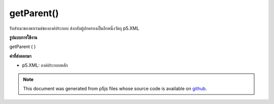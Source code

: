 .. raw:: html

	<script src="https://sketch.netpie.io/widget/p5-widget.js"></script>

getParent()
===========

รับสำเนาของพาเรนต์ขององค์ประกอบ ส่งกลับผู้ปกครองเป็นอีกหนึ่งวัตถุ p5.XML

.. Gets a copy of the element's parent. Returns the parent as another
.. p5.XML object.
**รูปแบบการใช้งาน**

getParent ( )

**ค่าที่ส่งออกมา**

- p5.XML: องค์ประกอบหลัก

.. p5.XML: element parent

.. raw:: html

	<script type="text/p5" data-autoplay data-hide-sourcecode>
	// The following short XML file called "mammals.xml" is parsed
	// in the code below.
	//
	// <?xml version="1.0"?>
	// &lt;mammals&gt;
	//   &lt;animal id="0" species="Capra hircus">Goat&lt;/animal&gt;
	//   &lt;animal id="1" species="Panthera pardus">Leopard&lt;/animal&gt;
	//   &lt;animal id="2" species="Equus zebra">Zebra&lt;/animal&gt;
	// &lt;/mammals&gt;
	
	var xml;
	
	function preload() {
	  xml = loadXML("assets/mammals.xml");
	}
	
	function setup() {
	  var children = xml.getChildren("animal");
	  var parent = children[1].getParent();
	  print(parent.getName());
	}
	
	// Sketch prints:
	// mammals

	</script>

	<br><br>

.. note:: This document was generated from p5js files whose source code is available on `github <https://github.com/processing/p5.js>`_.
